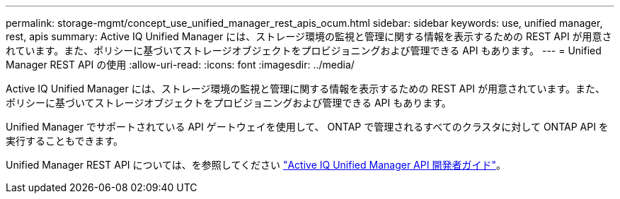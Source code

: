 ---
permalink: storage-mgmt/concept_use_unified_manager_rest_apis_ocum.html 
sidebar: sidebar 
keywords: use, unified manager, rest, apis 
summary: Active IQ Unified Manager には、ストレージ環境の監視と管理に関する情報を表示するための REST API が用意されています。また、ポリシーに基づいてストレージオブジェクトをプロビジョニングおよび管理できる API もあります。 
---
= Unified Manager REST API の使用
:allow-uri-read: 
:icons: font
:imagesdir: ../media/


[role="lead"]
Active IQ Unified Manager には、ストレージ環境の監視と管理に関する情報を表示するための REST API が用意されています。また、ポリシーに基づいてストレージオブジェクトをプロビジョニングおよび管理できる API もあります。

Unified Manager でサポートされている API ゲートウェイを使用して、 ONTAP で管理されるすべてのクラスタに対して ONTAP API を実行することもできます。

Unified Manager REST API については、を参照してください link:../api-automation/concept_get_started_with_um_apis.html["Active IQ Unified Manager API 開発者ガイド"]。
